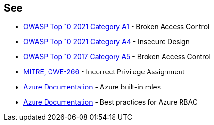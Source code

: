 == See

* https://owasp.org/Top10/A01_2021-Broken_Access_Control/[OWASP Top 10 2021 Category A1] - Broken Access Control
* https://owasp.org/Top10/A03_2021-Injection/[OWASP Top 10 2021 Category A4] - Insecure Design
* https://owasp.org/www-project-top-ten/2017/A5_2017-Broken_Access_Control.html[OWASP Top 10 2017 Category A5] - Broken Access Control
* https://cwe.mitre.org/data/definitions/79.html[MITRE, CWE-266] - Incorrect Privilege Assignment
* https://docs.microsoft.com/en-us/azure/role-based-access-control/built-in-roles[Azure Documentation] - Azure built-in roles
* https://docs.microsoft.com/en-us/azure/role-based-access-control/best-practices[Azure Documentation] - Best practices for Azure RBAC